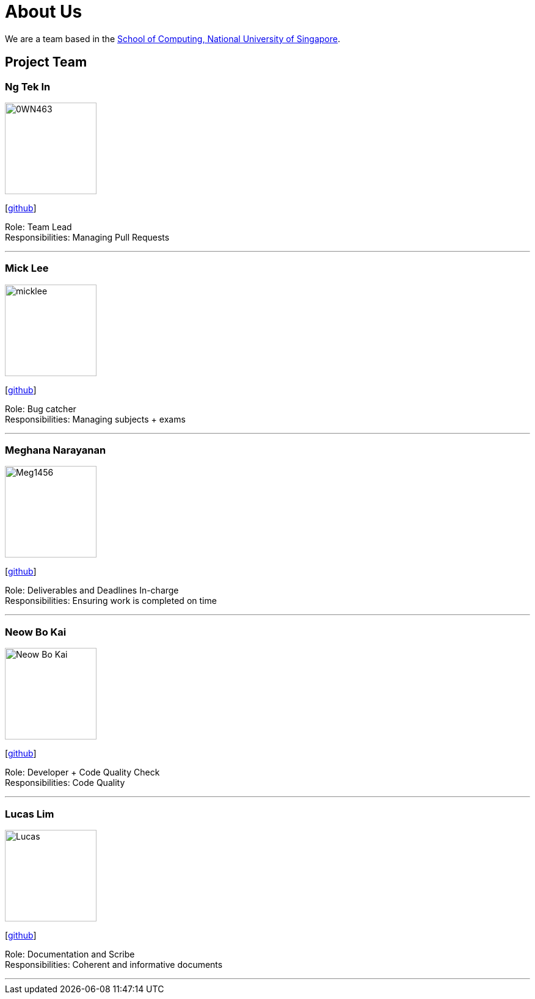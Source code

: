 = About Us
:site-section: AboutUs
:relfileprefix: team/
:imagesDir: images
:stylesDir: stylesheets

We are a team based in the http://www.comp.nus.edu.sg[School of Computing, National University of Singapore].

== Project Team

=== Ng Tek In
image::0WN463.png[width="150", align="left"]
{empty}[https://github.com/0WN463[github]]

Role: Team Lead +
Responsibilities: Managing Pull Requests

'''

=== Mick Lee
image::micklee.jpg[width="150", align="left"]
{empty}[http://github.com/micklwl[github]]

Role: Bug catcher +
Responsibilities: Managing subjects + exams

'''

=== Meghana Narayanan
image::Meg1456.jpg[width="150", align="left"]
{empty}[https://github.com/Meg1456[github]]

Role: Deliverables and Deadlines In-charge + 
Responsibilities: Ensuring work is completed on time

'''

=== Neow Bo Kai
image::Neow_Bo_Kai.png[width="150", align="left"]
{empty}[https://github.com/meisbokai[github]]

Role: Developer + Code Quality Check +
Responsibilities: Code Quality

'''

=== Lucas Lim
image::Lucas.jpg[width="150", align="left"]
{empty}[https://github.com/lucdx[github]]

Role: Documentation and Scribe +
Responsibilities: Coherent and informative documents

'''
